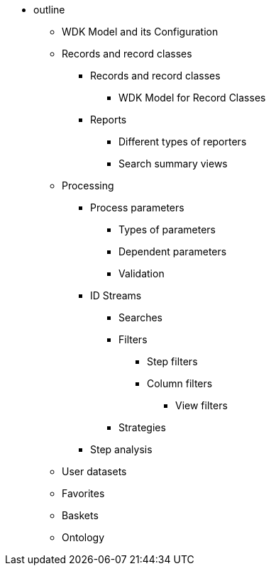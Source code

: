 * outline
** WDK Model and its Configuration
** Records and record classes
*** Records and record classes
**** WDK Model for Record Classes
*** Reports
**** Different types of reporters
**** Search summary views
** Processing
*** Process parameters
**** Types of parameters
**** Dependent parameters
**** Validation
*** ID Streams
**** Searches
**** Filters
***** Step filters
***** Column filters
****** View filters
**** Strategies
*** Step analysis
** User datasets
** Favorites
** Baskets
** Ontology
